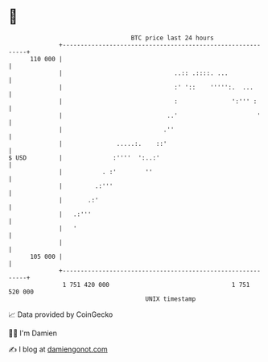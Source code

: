 * 👋

#+begin_example
                                     BTC price last 24 hours                    
                 +------------------------------------------------------------+ 
         110 000 |                                                            | 
                 |                               ..:: .::::. ...              | 
                 |                               :' '::    ''''':.  ...       | 
                 |                               :               ':''' :      | 
                 |                             ..'                      '     | 
                 |                            .''                             | 
                 |               .....:.    ::'                               | 
   $ USD         |              :''''  ':..:'                                 | 
                 |           . :'        ''                                   | 
                 |         .:'''                                              | 
                 |       .:'                                                  | 
                 |   .:'''                                                    | 
                 |   '                                                        | 
                 |                                                            | 
         105 000 |                                                            | 
                 +------------------------------------------------------------+ 
                  1 751 420 000                                  1 751 520 000  
                                         UNIX timestamp                         
#+end_example
📈 Data provided by CoinGecko

🧑‍💻 I'm Damien

✍️ I blog at [[https://www.damiengonot.com][damiengonot.com]]

